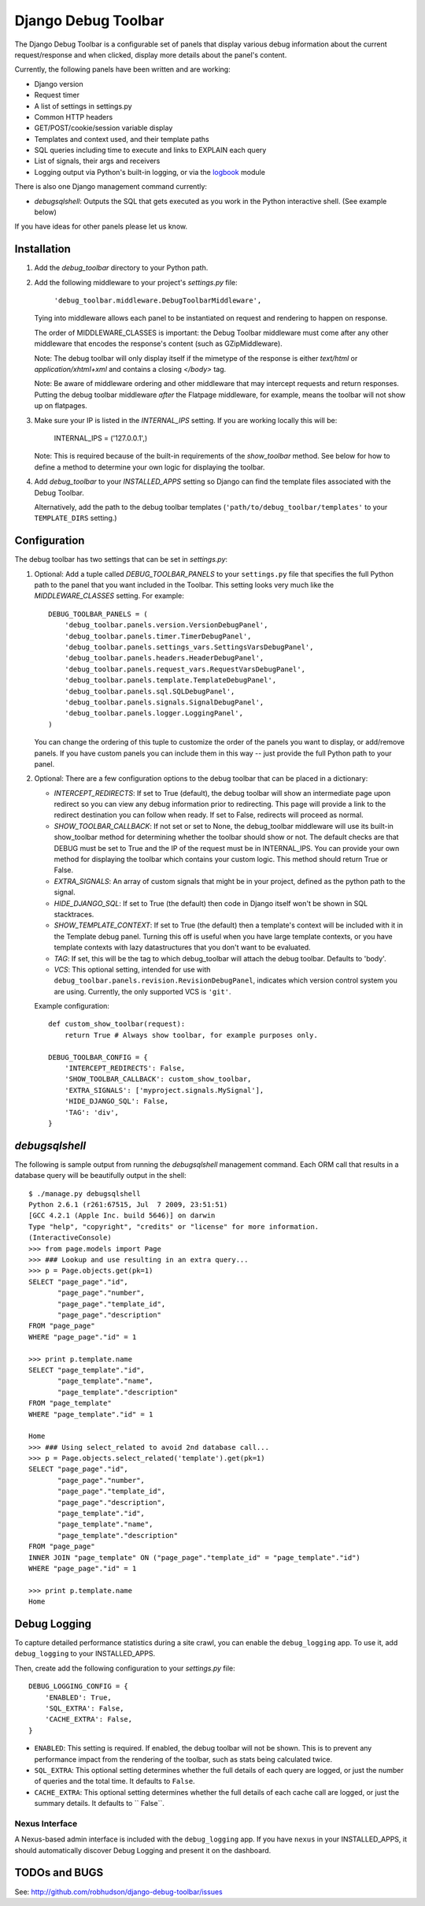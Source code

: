 ====================
Django Debug Toolbar
====================

The Django Debug Toolbar is a configurable set of panels that display various
debug information about the current request/response and when clicked, display
more details about the panel's content.

Currently, the following panels have been written and are working:

- Django version
- Request timer
- A list of settings in settings.py
- Common HTTP headers
- GET/POST/cookie/session variable display
- Templates and context used, and their template paths
- SQL queries including time to execute and links to EXPLAIN each query
- List of signals, their args and receivers
- Logging output via Python's built-in logging, or via the `logbook <http://logbook.pocoo.org>`_ module

There is also one Django management command currently:

- `debugsqlshell`: Outputs the SQL that gets executed as you work in the Python
  interactive shell.  (See example below)

If you have ideas for other panels please let us know.

Installation
============

#. Add the `debug_toolbar` directory to your Python path.

#. Add the following middleware to your project's `settings.py` file:

	``'debug_toolbar.middleware.DebugToolbarMiddleware',``

   Tying into middleware allows each panel to be instantiated on request and
   rendering to happen on response.

   The order of MIDDLEWARE_CLASSES is important: the Debug Toolbar middleware
   must come after any other middleware that encodes the response's content
   (such as GZipMiddleware).

   Note: The debug toolbar will only display itself if the mimetype of the
   response is either `text/html` or `application/xhtml+xml` and contains a
   closing `</body>` tag.

   Note: Be aware of middleware ordering and other middleware that may
   intercept requests and return responses.  Putting the debug toolbar
   middleware *after* the Flatpage middleware, for example, means the
   toolbar will not show up on flatpages.

#. Make sure your IP is listed in the `INTERNAL_IPS` setting.  If you are
   working locally this will be:

	INTERNAL_IPS = ('127.0.0.1',)

   Note: This is required because of the built-in requirements of the
   `show_toolbar` method.  See below for how to define a method to determine
   your own logic for displaying the toolbar.

#. Add `debug_toolbar` to your `INSTALLED_APPS` setting so Django can find the
   template files associated with the Debug Toolbar.

   Alternatively, add the path to the debug toolbar templates
   (``'path/to/debug_toolbar/templates'`` to your ``TEMPLATE_DIRS`` setting.)

Configuration
=============

The debug toolbar has two settings that can be set in `settings.py`:

#. Optional: Add a tuple called `DEBUG_TOOLBAR_PANELS` to your ``settings.py``
   file that specifies the full Python path to the panel that you want included
   in the Toolbar.  This setting looks very much like the `MIDDLEWARE_CLASSES`
   setting.  For example::

	DEBUG_TOOLBAR_PANELS = (
	    'debug_toolbar.panels.version.VersionDebugPanel',
	    'debug_toolbar.panels.timer.TimerDebugPanel',
	    'debug_toolbar.panels.settings_vars.SettingsVarsDebugPanel',
	    'debug_toolbar.panels.headers.HeaderDebugPanel',
	    'debug_toolbar.panels.request_vars.RequestVarsDebugPanel',
	    'debug_toolbar.panels.template.TemplateDebugPanel',
	    'debug_toolbar.panels.sql.SQLDebugPanel',
	    'debug_toolbar.panels.signals.SignalDebugPanel',
	    'debug_toolbar.panels.logger.LoggingPanel',
	)

   You can change the ordering of this tuple to customize the order of the
   panels you want to display, or add/remove panels.  If you have custom panels
   you can include them in this way -- just provide the full Python path to
   your panel.

#. Optional: There are a few configuration options to the debug toolbar that
   can be placed in a dictionary:

   * `INTERCEPT_REDIRECTS`: If set to True (default), the debug toolbar will
     show an intermediate page upon redirect so you can view any debug
     information prior to redirecting.  This page will provide a link to the
     redirect destination you can follow when ready.  If set to False, redirects
     will proceed as normal.

   * `SHOW_TOOLBAR_CALLBACK`: If not set or set to None, the debug_toolbar
     middleware will use its built-in show_toolbar method for determining whether
     the toolbar should show or not.  The default checks are that DEBUG must be
     set to True and the IP of the request must be in INTERNAL_IPS.  You can
     provide your own method for displaying the toolbar which contains your
     custom logic.  This method should return True or False.

   * `EXTRA_SIGNALS`: An array of custom signals that might be in your project,
     defined as the python path to the signal.

   * `HIDE_DJANGO_SQL`: If set to True (the default) then code in Django itself
     won't be shown in SQL stacktraces.

   * `SHOW_TEMPLATE_CONTEXT`: If set to True (the default) then a template's
     context will be included with it in the Template debug panel.  Turning this
     off is useful when you have large template contexts, or you have template
     contexts with lazy datastructures that you don't want to be evaluated.

   * `TAG`: If set, this will be the tag to which debug_toolbar will attach the 
     debug toolbar. Defaults to 'body'.
   
   * `VCS`: This optional setting, intended for use with
     ``debug_toolbar.panels.revision.RevisionDebugPanel``, indicates which
     version control system you are using.  Currently, the only supported VCS
     is ``'git'``.

   Example configuration::

	def custom_show_toolbar(request):
	    return True # Always show toolbar, for example purposes only.

	DEBUG_TOOLBAR_CONFIG = {
	    'INTERCEPT_REDIRECTS': False,
	    'SHOW_TOOLBAR_CALLBACK': custom_show_toolbar,
	    'EXTRA_SIGNALS': ['myproject.signals.MySignal'],
	    'HIDE_DJANGO_SQL': False,
	    'TAG': 'div',
	}

`debugsqlshell`
===============
The following is sample output from running the `debugsqlshell` management
command.  Each ORM call that results in a database query will be beautifully
output in the shell::

    $ ./manage.py debugsqlshell
    Python 2.6.1 (r261:67515, Jul  7 2009, 23:51:51) 
    [GCC 4.2.1 (Apple Inc. build 5646)] on darwin
    Type "help", "copyright", "credits" or "license" for more information.
    (InteractiveConsole)
    >>> from page.models import Page
    >>> ### Lookup and use resulting in an extra query...
    >>> p = Page.objects.get(pk=1)
    SELECT "page_page"."id",
           "page_page"."number",
           "page_page"."template_id",
           "page_page"."description"
    FROM "page_page"
    WHERE "page_page"."id" = 1
    
    >>> print p.template.name
    SELECT "page_template"."id",
           "page_template"."name",
           "page_template"."description"
    FROM "page_template"
    WHERE "page_template"."id" = 1
    
    Home
    >>> ### Using select_related to avoid 2nd database call...
    >>> p = Page.objects.select_related('template').get(pk=1)
    SELECT "page_page"."id",
           "page_page"."number",
           "page_page"."template_id",
           "page_page"."description",
           "page_template"."id",
           "page_template"."name",
           "page_template"."description"
    FROM "page_page"
    INNER JOIN "page_template" ON ("page_page"."template_id" = "page_template"."id")
    WHERE "page_page"."id" = 1
    
    >>> print p.template.name
    Home


Debug Logging
=============

To capture detailed performance statistics during a site crawl, you can enable
the ``debug_logging`` app.  To use it, add ``debug_logging`` to your
INSTALLED_APPS.

Then, create add the following configuration to your *settings.py* file::

    DEBUG_LOGGING_CONFIG = {
        'ENABLED': True,
        'SQL_EXTRA': False,
        'CACHE_EXTRA': False,
    }

* ``ENABLED``: This setting is required.  If enabled, the debug toolbar will
  not be shown.  This is to prevent any performance impact from the rendering
  of the toolbar, such as stats being calculated twice.

* ``SQL_EXTRA``: This optional setting determines whether the full details of
  each query are logged, or just the number of queries and the total time.  It
  defaults to ``False``.

* ``CACHE_EXTRA``: This optional setting determines whether the full details of
  each cache call are logged, or just the summary details.  It defaults to
  `` False``.

Nexus Interface
---------------

A Nexus-based admin interface is included with the ``debug_logging`` app.  If
you have ``nexus`` in your INSTALLED_APPS, it should automatically discover
Debug Logging and present it on the dashboard.

TODOs and BUGS
==============
See: http://github.com/robhudson/django-debug-toolbar/issues
